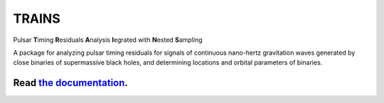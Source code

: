 TRAINS
========

Pulsar **T**\ iming **R**\ esiduals **A**\ nalysis **I**\ egrated with **N**\ ested **S**\ ampling

A package for analyzing pulsar timing residuals for signals of continuous nano-hertz gravitation waves 
generated by close binaries of supermassive black holes, and determining locations and orbital parameters of binaries.


.. image:: https://readthedocs.org/projects/trains/badge/?version=latest
  :target: https://trains.readthedocs.io/en/latest/?badge=latest
  :alt: Documentation Status

+++++++++++++++++++++++++++++++++++++++++++++++++++++++++++
Read `the documentation <https://trains.readthedocs.io/>`_.
+++++++++++++++++++++++++++++++++++++++++++++++++++++++++++
